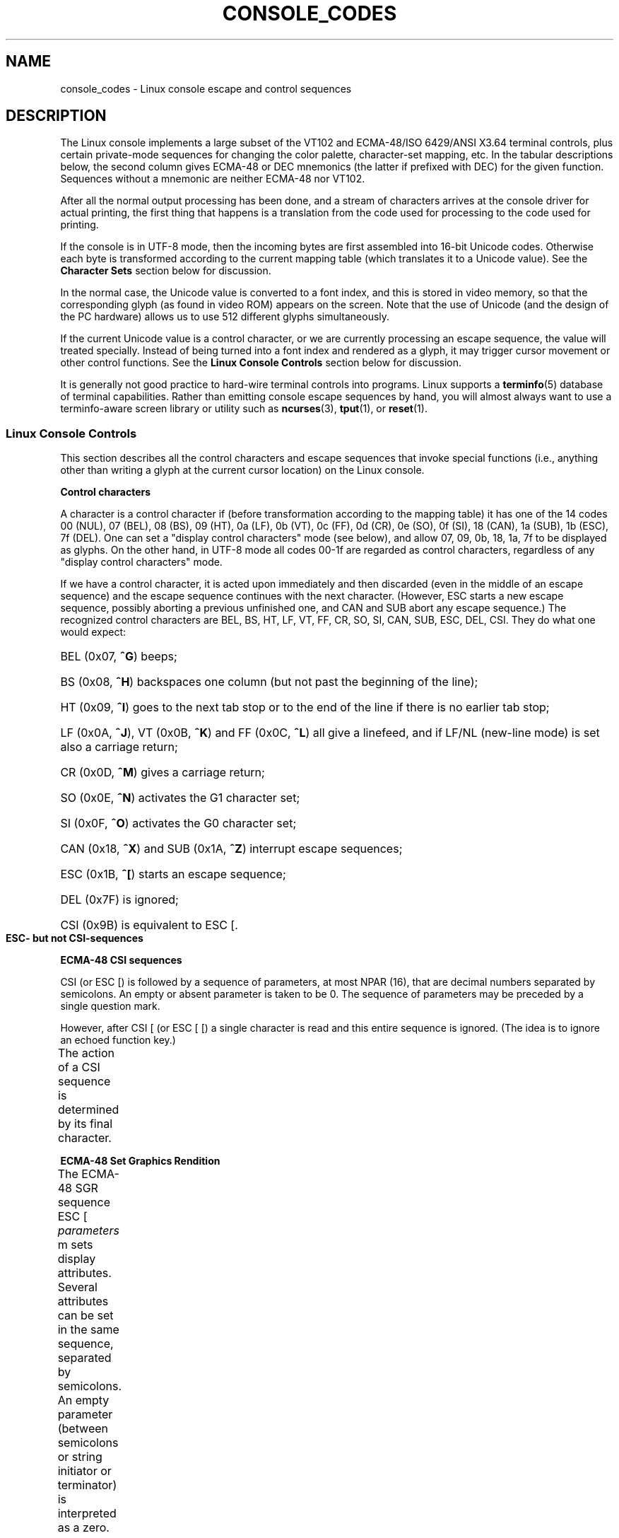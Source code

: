 '\" t
.\" Copyright (c) 1996 Andries Brouwer <aeb@cwi.nl>, Mon Oct 31 22:13:04 1996
.\"
.\" This is free documentation; you can redistribute it and/or
.\" modify it under the terms of the GNU General Public License as
.\" published by the Free Software Foundation; either version 2 of
.\" the License, or (at your option) any later version.
.\"
.\" This is combined from many sources.
.\" For Linux, the definitive source is of course console.c.
.\" About vt100-like escape sequences in general there are
.\" the ISO 6429 and ISO 2022 norms, the descriptions of
.\" an actual vt100, and the xterm docs (ctlseqs.ms).
.\" Substantial portions of this text are derived from a write-up
.\" by Eric S. Raymond <esr@thyrsus.com>.
.\"
.\" Tiny correction, aeb, 961107.
.\"
.\" 2006-05-27, Several corrections - Thomas E. Dickey
.\" Modified Thu Dec 13 23:23:41 2001 by Martin Schulze <joey@infodrom.org>
.\"
.TH CONSOLE_CODES 4 2011-09-15 "Linux" "Linux Programmer's Manual"
.SH NAME
console_codes \- Linux console escape and control sequences
.SH DESCRIPTION
The Linux console implements a large subset of the VT102 and ECMA-48/ISO
6429/ANSI X3.64 terminal controls, plus certain private-mode sequences
for changing the color palette, character-set mapping, etc.
In the tabular descriptions below, the second column gives ECMA-48 or DEC
mnemonics (the latter if prefixed with DEC) for the given function.
Sequences without a mnemonic are neither ECMA-48 nor VT102.
.LP
After all the normal output processing has been done, and a
stream of characters arrives at the console driver for actual
printing, the first thing that happens is a translation from
the code used for processing to the code used for printing.
.LP
If the console is in UTF-8 mode, then the incoming bytes are
first assembled into 16-bit Unicode codes.
Otherwise each byte is transformed according to the current mapping table
(which translates it to a Unicode value).
See the \fBCharacter Sets\fP section below for discussion.
.LP
In the normal case, the Unicode value is converted to a font index,
and this is stored in video memory, so that the corresponding glyph
(as found in video ROM) appears on the screen.
Note that the use of Unicode (and the design of the PC hardware)
allows us to use 512 different glyphs simultaneously.
.LP
If the current Unicode value is a control character, or we are
currently processing an escape sequence, the value will treated
specially.
Instead of being turned into a font index and rendered as
a glyph, it may trigger cursor movement or other control functions.
See the \fBLinux Console Controls\fP section below for discussion.
.LP
It is generally not good practice to hard-wire terminal controls into
programs.
Linux supports a
.BR terminfo (5)
database of terminal capabilities.
Rather than emitting console escape sequences by hand, you will almost
always want to use a terminfo-aware screen library or utility such as
.BR ncurses (3),
.BR tput (1),
or
.BR reset (1).
.SS "Linux Console Controls"
This section describes all the control characters and escape sequences
that invoke special functions (i.e., anything other than writing a
glyph at the current cursor location) on the Linux console.
.PP
.B "Control characters"
.sp
A character is a control character if (before transformation
according to the mapping table) it has one of the 14 codes
00 (NUL), 07 (BEL), 08 (BS), 09 (HT), 0a (LF), 0b (VT),
0c (FF), 0d (CR), 0e (SO), 0f (SI), 18 (CAN), 1a (SUB),
1b (ESC), 7f (DEL).
One can set a "display control characters" mode (see below),
and allow 07, 09, 0b, 18, 1a, 7f to be displayed as glyphs.
On the other hand, in UTF-8 mode all codes 00-1f are regarded
as control characters, regardless of any "display control characters"
mode.
.PP
If we have a control character, it is acted upon immediately
and then discarded (even in the middle of an escape sequence)
and the escape sequence continues with the next character.
(However, ESC starts a new escape sequence, possibly aborting a previous
unfinished one, and CAN and SUB abort any escape sequence.)
The recognized control characters are BEL, BS, HT, LF, VT, FF,
CR, SO, SI, CAN, SUB, ESC, DEL, CSI.
They do what one would expect:
.HP
BEL (0x07, \fB^G\fP) beeps;
.HP
BS (0x08, \fB^H\fP) backspaces one column
(but not past the beginning of the line);
.HP
HT (0x09, \fB^I\fP) goes to the next tab stop or to the end of the line
if there is no earlier tab stop;
.HP
LF (0x0A, \fB^J\fP), VT (0x0B, \fB^K\fP) and
FF (0x0C, \fB^L\fP) all give a linefeed,
and if LF/NL (new-line mode) is set also a carriage return;
.HP
CR (0x0D, \fB^M\fP) gives a carriage return;
.HP
SO (0x0E, \fB^N\fP) activates the G1 character set;
.HP
SI (0x0F, \fB^O\fP) activates the G0 character set;
.HP
CAN (0x18, \fB^X\fP) and SUB (0x1A, \fB^Z\fP) interrupt escape sequences;
.HP
ESC (0x1B, \fB^[\fP) starts an escape sequence;
.HP
DEL (0x7F) is ignored;
.HP
CSI (0x9B) is equivalent to ESC [.
.PP
.B "ESC- but not CSI-sequences"
.TS
l l l.
ESC c	RIS	Reset.
ESC D	IND	Linefeed.
ESC E	NEL	Newline.
ESC H	HTS	Set tab stop at current column.
ESC M	RI	Reverse linefeed.
ESC Z	DECID	T{
DEC private identification. The kernel
returns the string  ESC [ ? 6 c, claiming
that it is a VT102.
T}
ESC 7	DECSC	T{
Save current state (cursor coordinates,
attributes, character sets pointed at by G0, G1).
T}
ESC 8	DECRC	Restore state most recently saved by ESC 7.
ESC [	CSI	Control sequence introducer
ESC %		Start sequence selecting character set
ESC % @		\0\0\0Select default (ISO 646 / ISO 8859-1)
ESC % G		\0\0\0Select UTF-8
ESC % 8		\0\0\0Select UTF-8 (obsolete)
ESC # 8	DECALN	DEC screen alignment test \- fill screen with E's.
ESC (		Start sequence defining G0 character set
ESC ( B		\0\0\0Select default (ISO 8859-1 mapping)
ESC ( 0		\0\0\0Select VT100 graphics mapping
ESC ( U		\0\0\0Select null mapping \- straight to character ROM
ESC ( K		\0\0\0Select user mapping \- the map that is loaded by
		\0\0\0the utility \fBmapscrn\fP(8).
ESC )		Start sequence defining G1
		(followed by one of B, 0, U, K, as above).
ESC >	DECPNM	Set numeric keypad mode
ESC =	DECPAM	Set application keypad mode
ESC ]	OSC	T{
(Should be: Operating system command)
ESC ] P \fInrrggbb\fP: set palette, with parameter
given in 7 hexadecimal digits after the final P :-(.
Here \fIn\fP is the color (0-15), and \fIrrggbb\fP indicates
the red/green/blue values (0-255).
ESC ] R: reset palette
T}
.TE
.PP
.B "ECMA-48 CSI sequences"
.sp
CSI (or ESC [) is followed by a sequence of parameters,
at most NPAR (16), that are decimal numbers separated by
semicolons.
An empty or absent parameter is taken to be 0.
The sequence of parameters may be preceded by a single question mark.
.PP
However, after CSI [ (or ESC [ [) a single character is read
and this entire sequence is ignored.
(The idea is to ignore an echoed function key.)
.PP
The action of a CSI sequence is determined by its final character.
.TS
l l l l.
@	ICH	Insert the indicated # of blank characters.
A	CUU	Move cursor up the indicated # of rows.
B	CUD	Move cursor down the indicated # of rows.
C	CUF	Move cursor right the indicated # of columns.
D	CUB	Move cursor left the indicated # of columns.
E	CNL	Move cursor down the indicated # of rows, to column 1.
F	CPL	Move cursor up the indicated # of rows, to column 1.
G	CHA	Move cursor to indicated column in current row.
H	CUP	Move cursor to the indicated row, column (origin at 1,1).
J	ED	Erase display (default: from cursor to end of display).
		ESC [ 1 J: erase from start to cursor.
		ESC [ 2 J: erase whole display.
		ESC [ 3 J: erase whole display including scroll-back
		           buffer (since Linux 3.0).
.\" ESC [ 3 J: commit f8df13e0a901fe55631fed66562369b4dba40f8b
K	EL	Erase line (default: from cursor to end of line).
		ESC [ 1 K: erase from start of line to cursor.
		ESC [ 2 K: erase whole line.
L	IL	Insert the indicated # of blank lines.
M	DL	Delete the indicated # of lines.
P	DCH	Delete the indicated # of characters on the current line.
X	ECH	Erase the indicated # of characters on the current line.
a	HPR	Move cursor right the indicated # of columns.
c	DA	Answer ESC [ ? 6 c: "I am a VT102".
d	VPA	Move cursor to the indicated row, current column.
e	VPR	Move cursor down the indicated # of rows.
f	HVP	Move cursor to the indicated row, column.
g	TBC	Without parameter: clear tab stop at the current position.
		ESC [ 3 g: delete all tab stops.
h	SM	Set Mode (see below).
l	RM	Reset Mode (see below).
m	SGR	Set attributes (see below).
n	DSR	Status report (see below).
q	DECLL	Set keyboard LEDs.
		ESC [ 0 q: clear all LEDs
		ESC [ 1 q: set Scroll Lock LED
		ESC [ 2 q: set Num Lock LED
		ESC [ 3 q: set Caps Lock LED
r	DECSTBM	Set scrolling region; parameters are top and bottom row.
s	?	Save cursor location.
u	?	Restore cursor location.
\`	HPA	Move cursor to indicated column in current row.
.TE
.PP
.B ECMA-48 Set Graphics Rendition
.sp
The ECMA-48 SGR sequence ESC [ \fIparameters\fP m sets display
attributes.
Several attributes can be set in the same sequence, separated by
semicolons.
An empty parameter (between semicolons or string initiator or
terminator) is interpreted as a zero.
.TS
l l.
param	result
0	reset all attributes to their defaults
1	set bold
2	set half-bright (simulated with color on a color display)
4	T{
set underscore (simulated with color on a color display)
(the colors used to simulate dim or underline are set
using ESC ] ...)
T}
5	set blink
7	set reverse video
10	T{
reset selected mapping, display control flag,
and toggle meta flag (ECMA-48 says "primary font").
T}
11	T{
select null mapping, set display control flag,
reset toggle meta flag (ECMA-48 says "first alternate font").
T}
12	T{
select null mapping, set display control flag,
set toggle meta flag (ECMA-48 says "second alternate font").
The toggle meta flag
causes the high bit of a byte to be toggled
before the mapping table translation is done.
T}
21	set normal intensity (ECMA-48 says "doubly underlined")
22	set normal intensity
24	underline off
25	blink off
27	reverse video off
30	set black foreground
31	set red foreground
32	set green foreground
33	set brown foreground
34	set blue foreground
35	set magenta foreground
36	set cyan foreground
37	set white foreground
38	set underscore on, set default foreground color
39	set underscore off, set default foreground color
40	set black background
41	set red background
42	set green background
43	set brown background
44	set blue background
45	set magenta background
46	set cyan background
47	set white background
49	set default background color
.TE
.PP
.B ECMA-48 Mode Switches
.TP
ESC [ 3 h
DECCRM (default off): Display control chars.
.TP
ESC [ 4 h
DECIM (default off): Set insert mode.
.TP
ESC [ 20 h
LF/NL (default off): Automatically follow echo of LF, VT or FF with CR.
.\"
.PP
.B ECMA-48 Status Report Commands
.\"
.TP
ESC [ 5 n
Device status report (DSR): Answer is ESC [ 0 n (Terminal OK).
.TP
ESC [ 6 n
Cursor position report (CPR): Answer is ESC [ \fIy\fP ; \fIx\fP R,
where \fIx,y\fP is the cursor location.
.\"
.PP
.B DEC Private Mode (DECSET/DECRST) sequences
.sp
.\"
These are not described in ECMA-48.
We list the Set Mode sequences;
the Reset Mode sequences are obtained by replacing the final \(aqh\(aq
by \(aql\(aq.
.TP
ESC [ ? 1 h
DECCKM (default off): When set, the cursor keys send an ESC O prefix,
rather than ESC [.
.TP
ESC [ ? 3 h
DECCOLM (default off = 80 columns): 80/132 col mode switch.
The driver sources note that this alone does not suffice; some user-mode
utility such as
.BR resizecons (8)
has to change the hardware registers on the console video card.
.TP
ESC [ ? 5 h
DECSCNM (default off): Set reverse-video mode.
.TP
ESC [ ? 6 h
DECOM (default off): When set, cursor addressing is relative to
the upper left corner of the scrolling region.
.TP
ESC [ ? 7 h
DECAWM (default on): Set autowrap on.
In this mode, a graphic
character emitted after column 80 (or column 132 of DECCOLM is on)
forces a wrap to the beginning of the following line first.
.TP
ESC [ ? 8 h
DECARM (default on): Set keyboard autorepeat on.
.TP
ESC [ ? 9 h
X10 Mouse Reporting (default off): Set reporting mode to 1 (or reset to
0)\(emsee below.
.TP
ESC [ ? 25 h
DECTECM (default on): Make cursor visible.
.TP
ESC [ ? 1000 h
X11 Mouse Reporting (default off): Set reporting mode to 2 (or reset
to 0)\(emsee below.
.\"
.PP
.B Linux Console Private CSI Sequences
.sp
.\"
The following sequences are neither ECMA-48 nor native VT102.
They are native to the Linux console driver.
Colors are in SGR parameters:
0 = black, 1 = red, 2 = green, 3 = brown, 4 = blue, 5 = magenta, 6 =
cyan, 7 = white.
.TS
l l.
ESC [ 1 ; \fIn\fP ]	Set color \fIn\fP as the underline color
ESC [ 2 ; \fIn\fP ]	Set color \fIn\fP as the dim color
ESC [ 8 ]       	Make the current color pair the default attributes.
ESC [ 9 ; \fIn\fP ]	Set screen blank timeout to \fIn\fP minutes.
ESC [ 10 ; \fIn\fP ]	Set bell frequency in Hz.
ESC [ 11 ; \fIn\fP ]	Set bell duration in msec.
ESC [ 12 ; \fIn\fP ]	Bring specified console to the front.
ESC [ 13 ]      	Unblank the screen.
ESC [ 14 ; \fIn\fP ]   	Set the VESA powerdown interval in minutes.
.TE
.SS "Character Sets"
The kernel knows about 4 translations of bytes into console-screen
symbols.
The four tables are: a) Latin1 \-> PC,
b) VT100 graphics \-> PC, c) PC \-> PC, d) user-defined.
.PP
There are two character sets, called G0 and G1, and one of them
is the current character set.
(Initially G0.)
Typing \fB^N\fP causes G1 to become current,
\fB^O\fP causes G0 to become current.
.PP
These variables G0 and G1 point at a translation table, and can be
changed by the user.
Initially they point at tables a) and b), respectively.
The sequences ESC ( B and ESC ( 0 and ESC ( U and ESC ( K cause G0 to
point at translation table a), b), c) and d), respectively.
The sequences ESC ) B and ESC ) 0 and ESC ) U and ESC ) K cause G1 to
point at translation table a), b), c) and d), respectively.
.PP
The sequence ESC c causes a terminal reset, which is what you want if the
screen is all garbled.
The oft-advised "echo ^V^O" will only make G0 current,
but there is no guarantee that G0 points at table a).
In some distributions there is a program
.BR reset (1)
that just does "echo ^[c".
If your terminfo entry for the console is correct
(and has an entry rs1=\\Ec), then "tput reset" will also work.
.PP
The user-defined mapping table can be set using
.BR mapscrn (8).
The result of the mapping is that if a symbol c is printed, the symbol
s = map[c] is sent to the video memory.
The bitmap that corresponds to
s is found in the character ROM, and can be changed using
.BR setfont (8).
.SS "Mouse Tracking"
The mouse tracking facility is intended to return
.BR xterm (1)-compatible
mouse status reports.
Because the console driver has no way to know
the device or type of the mouse, these reports are returned in the
console input stream only when the virtual terminal driver receives
a mouse update ioctl.
These ioctls must be generated by a mouse-aware
user-mode application such as the
.BR gpm (8)
daemon.
.PP
The mouse tracking escape sequences generated by
\fBxterm\fP(1) encode numeric parameters in a single character as
\fIvalue\fP+040.
For example, \(aq!\(aq is 1.
The screen coordinate system is 1-based.
.PP
The X10 compatibility mode sends an escape sequence on button press
encoding the location and the mouse button pressed.
It is enabled by sending ESC [ ? 9 h and disabled with ESC [ ? 9 l.
On button press, \fBxterm\fP(1) sends
ESC [ M \fIbxy\fP (6 characters).
Here \fIb\fP is button\-1,
and \fIx\fP and \fIy\fP are the x and y coordinates of the mouse
when the button was pressed.
This is the same code the kernel also produces.
.PP
Normal tracking mode (not implemented in Linux 2.0.24) sends an escape
sequence on both button press and release.
Modifier information is also sent.
It is enabled by sending ESC [ ? 1000 h and disabled with
ESC [ ? 1000 l.
On button press or release, \fBxterm\fP(1) sends ESC [ M
\fIbxy\fP.
The low two bits of \fIb\fP encode button information:
0=MB1 pressed, 1=MB2 pressed, 2=MB3 pressed, 3=release.
The upper bits encode what modifiers were down when the button was
pressed and are added together: 4=Shift, 8=Meta, 16=Control.
Again \fIx\fP and
\fIy\fP are the x and y coordinates of the mouse event.
The upper left corner is (1,1).
.SS "Comparisons With Other Terminals"
Many different terminal types are described, like the Linux console,
as being "VT100-compatible".
Here we discuss differences between the
Linux console and the two most important others, the DEC VT102 and
.BR xterm (1).
.\"
.PP
.B Control-character handling
.sp
The VT102 also recognized the following control characters:
.HP
NUL (0x00) was ignored;
.HP
ENQ (0x05) triggered an answerback message;
.HP
DC1 (0x11, \fB^Q\fP, XON) resumed transmission;
.HP
DC3 (0x13, \fB^S\fP, XOFF) caused VT100 to ignore (and stop transmitting)
all codes except XOFF and XON.
.LP
VT100-like DC1/DC3 processing may be enabled by the tty driver.
.LP
The
.BR xterm (1)
program (in VT100 mode) recognizes the control characters
BEL, BS, HT, LF, VT, FF, CR, SO, SI, ESC.
.\"
.PP
.B Escape sequences
.sp
VT100 console sequences not implemented on the Linux console:
.TS
l l l.
ESC N	SS2	Single shift 2. (Select G2 character set for the next
		character only.)
ESC O	SS3	Single shift 3. (Select G3 character set for the next
		character only.)
ESC P	DCS	Device control string (ended by ESC \\)
ESC X	SOS	Start of string.
ESC ^	PM	Privacy message (ended by ESC \\)
ESC \\	ST	String terminator
ESC * ...		Designate G2 character set
ESC + ...		Designate G3 character set
.TE
.PP
The program
.BR xterm (1)
(in VT100 mode) recognizes ESC c, ESC # 8, ESC >, ESC =,
ESC D, ESC E, ESC H, ESC M, ESC N, ESC O, ESC P ... ESC \\,
ESC Z (it answers ESC [ ? 1 ; 2 c, "I am a VT100 with
advanced video option")
and ESC ^ ... ESC \\ with the same meanings as indicated above.
It accepts ESC (, ESC ), ESC *,  ESC + followed by 0, A, B for
the DEC special character and line drawing set, UK, and US-ASCII,
respectively.
.PP
The user can configure \fBxterm\fP(1) to respond to VT220-specific
control sequences, and it will identify itself as a VT52, VT100, and
up depending on the way it is configured and initialized.
.PP
It accepts ESC ] (OSC) for the setting of certain resources.
In addition to the ECMA-48 string terminator (ST),
\fBxterm\fP(1) accepts a BEL to terminate an OSC string.
These are a few of the OSC control sequences recognized by \fBxterm\fP(1):
.TS
l l.
ESC ] 0 ; \fItxt\fP ST	Set icon name and window title to \fItxt\fP.
ESC ] 1 ; \fItxt\fP ST	Set icon name to \fItxt\fP.
ESC ] 2 ; \fItxt\fP ST	Set window title to \fItxt\fP.
ESC ] 4 ; \fInum\fP; \fItxt\fP ST	Set ANSI color \fInum\fP to \fItxt\fP.
ESC ] 10 ; \fItxt\fP ST	Set dynamic text color to \fItxt\fP.
ESC ] 4 6 ; \fIname\fP ST	Change log file to \fIname\fP (normally disabled
	by a compile-time option)
ESC ] 5 0 ; \fIfn\fP ST	Set font to \fIfn\fP.
.TE
.PP
It recognizes the following with slightly modified meaning
(saving more state, behaving closer to VT100/VT220):
.TS
l l l.
ESC 7  DECSC	Save cursor
ESC 8  DECRC	Restore cursor
.TE
.PP
It also recognizes
.TS
l l l.
ESC F		Cursor to lower left corner of screen (if enabled by
		\fBxterm\fP(1)'s \fBhpLowerleftBugCompat\fP resource)
ESC l		Memory lock (per HP terminals).
		Locks memory above the cursor.
ESC m		Memory unlock (per HP terminals).
ESC n	LS2	Invoke the G2 character set.
ESC o	LS3	Invoke the G3 character set.
ESC |	LS3R	Invoke the G3 character set as GR.
		Has no visible effect in xterm.
ESC }	LS2R	Invoke the G2 character set as GR.
		Has no visible effect in xterm.
ESC ~	LS1R	Invoke the G1 character set as GR.
		Has no visible effect in xterm.
.TE
.PP
It also recognizes ESC % and provides a more complete UTF-8
implementation than Linux console.
.\"
.PP
.B CSI Sequences
.sp
Old versions of \fBxterm\fP(1), for example, from X11R5,
interpret the blink SGR as a bold SGR.
Later versions which implemented ANSI colors, for example,
XFree86 3.1.2A in 1995, improved this by allowing
the blink attribute to be displayed as a color.
Modern versions of xterm implement blink SGR as blinking text
and still allow colored text as an alternate rendering of SGRs.
Stock X11R6 versions did not recognize the color-setting SGRs until
the X11R6.8 release, which incorporated XFree86 xterm.
All ECMA-48 CSI sequences recognized by Linux are also recognized by
.IR xterm ,
however \fBxterm\fP(1) implements several ECMA-48 and DEC control sequences
not recognized by Linux.
.PP
The \fBxterm\fP(1)
program recognizes all of the DEC Private Mode sequences listed
above, but none of the Linux private-mode sequences.
For discussion of \fBxterm\fP(1)'s
own private-mode sequences, refer to the
\fIXterm Control Sequences\fP
document by
Edward Moy,
Stephen Gildea,
and Thomas E. Dickey
available with the X distribution.
That document, though terse, is much longer than this manual page.
For a chronological overview,
.PP
.in +4n
http://invisible-island.net/xterm/xterm.log.html
.in
.PP
details changes to xterm.
.PP
The \fIvttest\fP program
.PP
.in +4n
http://invisible-island.net/vttest/
.in
.PP
demonstrates many of these control sequences.
The \fBxterm\fP(1) source distribution also contains sample
scripts which exercise other features.
.SH NOTES
ESC 8 (DECRC) is not able to restore the character set changed with
ESC %.
.SH BUGS
In 2.0.23, CSI is broken, and NUL is not ignored inside
escape sequences.
.PP
Some older kernel versions (after 2.0) interpret 8-bit control
sequences.
These "C1 controls" use codes between 128 and 159 to replace
ESC [, ESC ] and similar two-byte control sequence initiators.
There are fragments of that in modern kernels (either overlooked or
broken by changes to support UTF-8),
but the implementation is incomplete and should be regarded
as unreliable.
.PP
Linux "private mode" sequences do not follow the rules in ECMA-48
for private mode control sequences.
In particular, those ending with ] do not use a standard terminating
character.
The OSC (set palette) sequence is a greater problem,
since \fBxterm\fP(1) may interpret this as a control sequence
which requires a string terminator (ST).
Unlike the \fBsetterm\fP(1) sequences which will be ignored (since
they are invalid control sequences), the palette sequence will make
\fBxterm\fP(1) appear to hang (though pressing the return-key
will fix that).
To accommodate applications which have been hardcoded to use Linux
control sequences,
set the \fBxterm\fP(1) resource \fBbrokenLinuxOSC\fP to true.
.PP
An older version of this document implied that Linux recognizes the
ECMA-48 control sequence for invisible text.
It is ignored.
.SH "SEE ALSO"
.BR console (4),
.BR console_ioctl (4),
.BR charsets (7)
.SH COLOPHON
This page is part of release 3.40 of the Linux
.I man-pages
project.
A description of the project,
and information about reporting bugs,
can be found at
http://www.kernel.org/doc/man-pages/.

